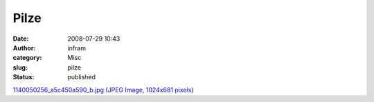 Pilze
#####
:date: 2008-07-29 10:43
:author: infram
:category: Misc
:slug: pilze
:status: published

`1140050256\_a5c450a590\_b.jpg (JPEG Image, 1024x681
pixels) <http://www.lessaid.net/fun/1140050256_a5c450a590_b.jpg>`__
